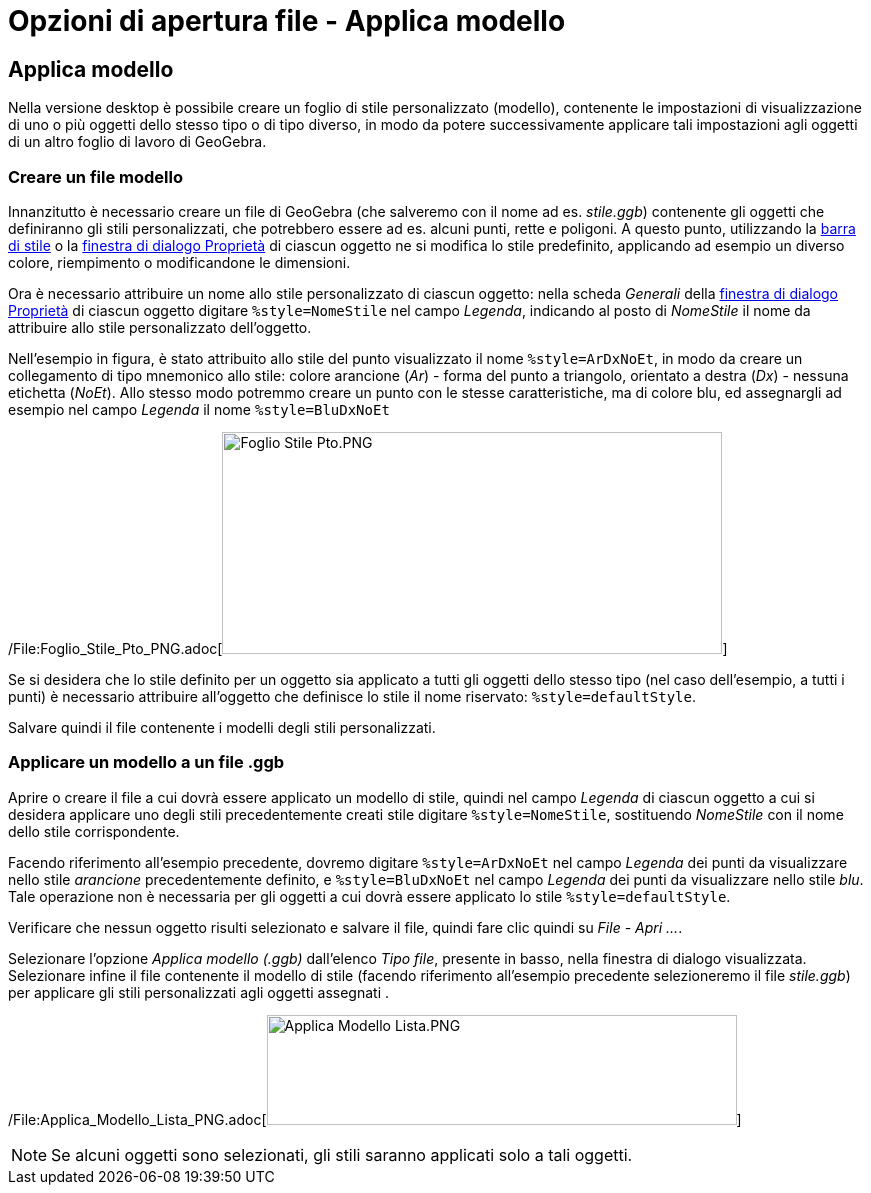 = Opzioni di apertura file - Applica modello

== [#Applica_modello]#Applica modello#

Nella versione desktop è possibile creare un foglio di stile personalizzato (modello), contenente le impostazioni di
visualizzazione di uno o più oggetti dello stesso tipo o di tipo diverso, in modo da potere successivamente applicare
tali impostazioni agli oggetti di un altro foglio di lavoro di GeoGebra.

=== [#Creare_un_file_modello]#Creare un file modello#

Innanzitutto è necessario creare un file di GeoGebra (che salveremo con il nome ad es. _stile.ggb_) contenente gli
oggetti che definiranno gli stili personalizzati, che potrebbero essere ad es. alcuni punti, rette e poligoni. A questo
punto, utilizzando la xref:/Vista_Grafici.adoc[barra di stile] o la
xref:/Finestra_di_dialogo_Propriet%C3%A0.adoc[finestra di dialogo Proprietà] di ciascun oggetto ne si modifica lo stile
predefinito, applicando ad esempio un diverso colore, riempimento o modificandone le dimensioni.

Ora è necessario attribuire un nome allo stile personalizzato di ciascun oggetto: nella scheda _Generali_ della
xref:/Finestra_di_dialogo_Propriet%C3%A0.adoc[finestra di dialogo Proprietà] di ciascun oggetto digitare
`%style=NomeStile` nel campo _Legenda_, indicando al posto di _NomeStile_ il nome da attribuire allo stile
personalizzato dell'oggetto.

Nell'esempio in figura, è stato attribuito allo stile del punto visualizzato il nome `%style=ArDxNoEt`, in modo da
creare un collegamento di tipo mnemonico allo stile: colore arancione (_Ar_) - forma del punto a triangolo, orientato a
destra (_Dx_) - nessuna etichetta (_NoEt_). Allo stesso modo potremmo creare un punto con le stesse caratteristiche, ma
di colore blu, ed assegnargli ad esempio nel campo _Legenda_ il nome `%style=BluDxNoEt`

[EXAMPLE]
====

/File:Foglio_Stile_Pto_PNG.adoc[image:500px-Foglio_Stile_Pto.PNG[Foglio Stile Pto.PNG,width=500,height=222]]

====

Se si desidera che lo stile definito per un oggetto sia applicato a tutti gli oggetti dello stesso tipo (nel caso
dell'esempio, a tutti i punti) è necessario attribuire all'oggetto che definisce lo stile il nome riservato:
`%style=defaultStyle`.

Salvare quindi il file contenente i modelli degli stili personalizzati.

=== [#Applicare_un_modello_a_un_file_.ggb]#Applicare un modello a un file .ggb#

Aprire o creare il file a cui dovrà essere applicato un modello di stile, quindi nel campo _Legenda_ di ciascun oggetto
a cui si desidera applicare uno degli stili precedentemente creati stile digitare `%style=NomeStile`, sostituendo
_NomeStile_ con il nome dello stile corrispondente.

Facendo riferimento all'esempio precedente, dovremo digitare `%style=ArDxNoEt` nel campo _Legenda_ dei punti da
visualizzare nello stile _arancione_ precedentemente definito, e `%style=BluDxNoEt` nel campo _Legenda_ dei punti da
visualizzare nello stile _blu_. Tale operazione non è necessaria per gli oggetti a cui dovrà essere applicato lo stile
`%style=defaultStyle`.

Verificare che nessun oggetto risulti selezionato e salvare il file, quindi fare clic quindi su _File - Apri ..._.

Selezionare l'opzione _Applica modello (.ggb)_ dall'elenco _Tipo file_, presente in basso, nella finestra di dialogo
visualizzata. Selezionare infine il file contenente il modello di stile (facendo riferimento all'esempio precedente
selezioneremo il file _stile.ggb_) per applicare gli stili personalizzati agli oggetti assegnati .

/File:Applica_Modello_Lista_PNG.adoc[image:Applica_Modello_Lista.PNG[Applica Modello Lista.PNG,width=470,height=110]]

[NOTE]
====

Se alcuni oggetti sono selezionati, gli stili saranno applicati solo a tali oggetti.

====
